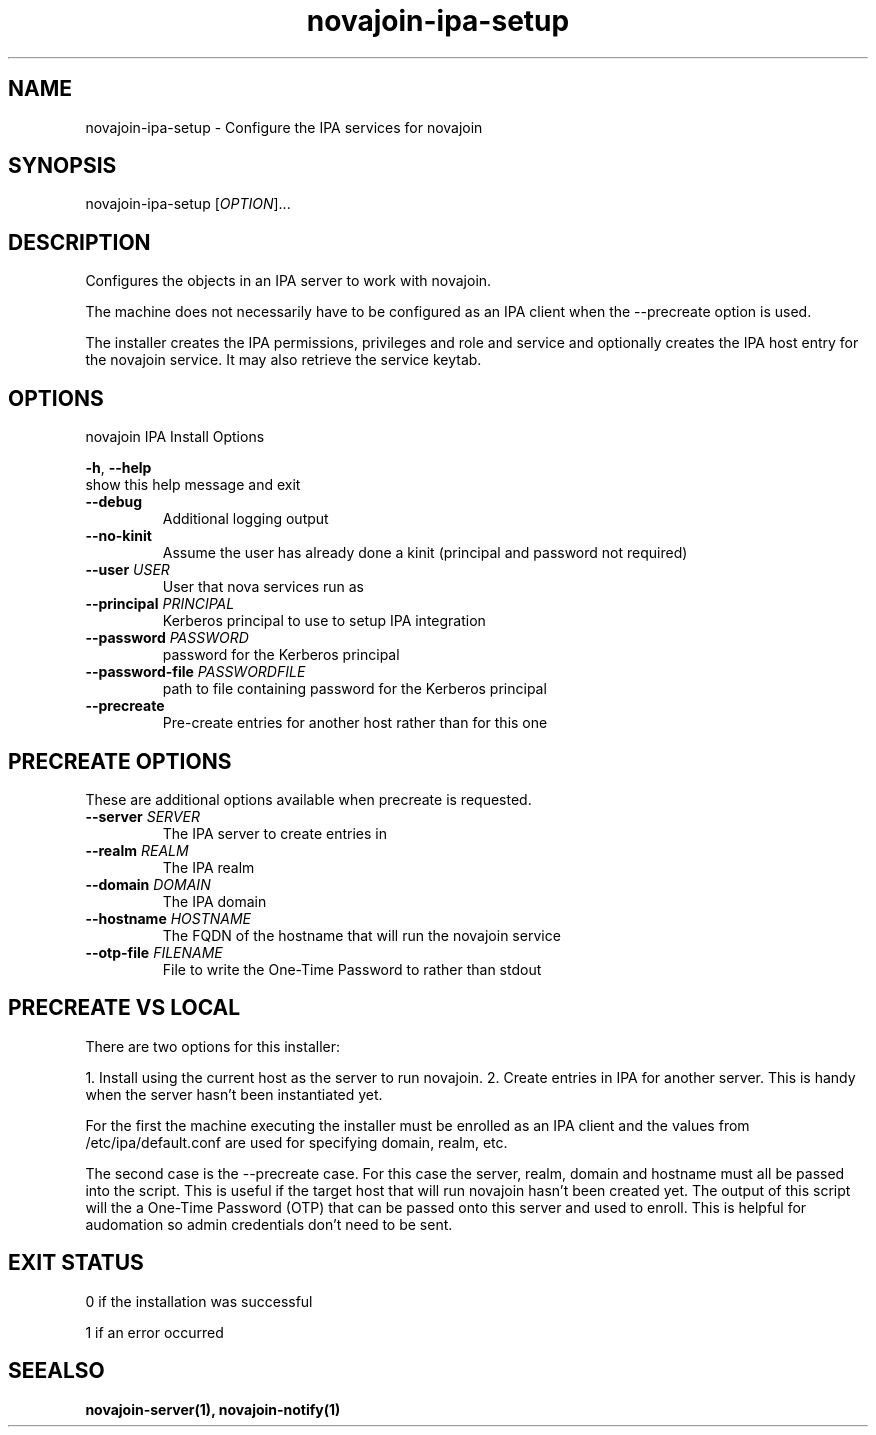 .TH "novajoin-ipa-setup" "1" "Dec  9 2016" "novajoin" "novajoin Manual Pages"
.SH "NAME"
novajoin\-ipa\-setup \- Configure the IPA services for novajoin
.SH "SYNOPSIS"
novajoin\-ipa\-setup [\fIOPTION\fR]...

.SH "DESCRIPTION"
Configures the objects in an IPA server to work with novajoin.

The machine does not necessarily have to be configured as an IPA client when the \-\-precreate option is used.

The installer creates the IPA permissions, privileges and role and service and optionally creates the IPA host entry for the novajoin service. It may also retrieve the service keytab.

.SH "OPTIONS"
novajoin IPA Install Options

\fB\-h\fR, \fB\-\-help\fR
          show this help message and exit
.TP
\fB\-\-debug\fR
          Additional logging output
.TP
\fB\-\-no\-kinit\fR
Assume the user has already done a kinit (principal and password not required)
.TP
\fB\-\-user\fR \fIUSER\fR
User that nova services run as
.TP
\fB\-\-principal\fR \fIPRINCIPAL\fR
Kerberos principal to use to setup IPA integration
.TP
\fB\-\-password\fR \fIPASSWORD\fR
password for the Kerberos principal
.TP
\fB\-\-password\-file\fR \fIPASSWORDFILE\fR
path to file containing password for the Kerberos principal
.TP
\fB\-\-precreate\fB
Pre-create entries for another host rather than for this one
.SH "PRECREATE OPTIONS"
These are additional options available when precreate is requested.
.TP
\fB\-\-server\fB \fISERVER\fR
The IPA server to create entries in
.TP
\fB\-\-realm\fB \fIREALM\fR
The IPA realm
.TP
\fB\-\-domain\fB \fIDOMAIN\fR
The IPA domain
.TP
\fB\-\-hostname\fB \fIHOSTNAME\fR
The FQDN of the hostname that will run the novajoin service
.TP
\fB\-\-otp\-file\fB \fIFILENAME\fR
File to write the One-Time Password to rather than stdout
.SH "PRECREATE VS LOCAL"
There are two options for this installer:

1. Install using the current host as the server to run novajoin.
2. Create entries in IPA for another server. This is handy when the server hasn't been instantiated yet.

For the first the machine executing the installer must be enrolled as an IPA client and the values from /etc/ipa/default.conf are used for specifying domain, realm, etc.

The second case is the \-\-precreate case. For this case the server, realm, domain and hostname must all be passed into the script. This is useful if the target host that will run novajoin hasn't been created yet. The output of this script will the a One-Time Password (OTP) that can be passed onto this server and used to enroll. This is helpful for audomation so admin credentials don't need to be sent.
.SH "EXIT STATUS"
0 if the installation was successful

1 if an error occurred
.SH "SEEALSO"
.BR novajoin\-server(1),
.BR novajoin\-notify(1)
